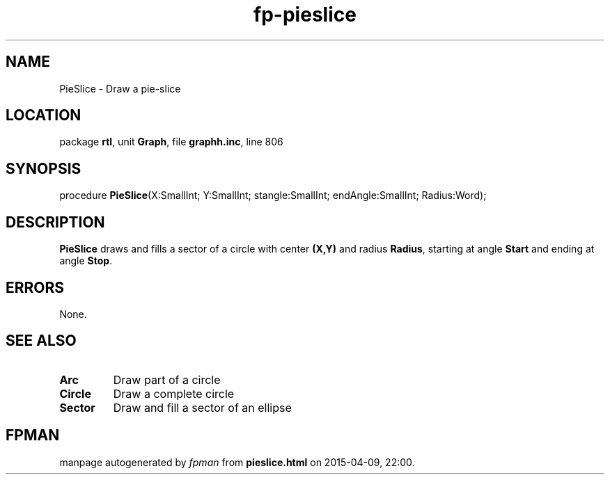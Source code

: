 .\" file autogenerated by fpman
.TH "fp-pieslice" 3 "2014-03-14" "fpman" "Free Pascal Programmer's Manual"
.SH NAME
PieSlice - Draw a pie-slice
.SH LOCATION
package \fBrtl\fR, unit \fBGraph\fR, file \fBgraphh.inc\fR, line 806
.SH SYNOPSIS
procedure \fBPieSlice\fR(X:SmallInt; Y:SmallInt; stangle:SmallInt; endAngle:SmallInt; Radius:Word);
.SH DESCRIPTION
\fBPieSlice\fR draws and fills a sector of a circle with center \fB(X,Y)\fR and radius \fBRadius\fR, starting at angle \fBStart\fR and ending at angle \fBStop\fR.


.SH ERRORS
None.


.SH SEE ALSO
.TP
.B Arc
Draw part of a circle
.TP
.B Circle
Draw a complete circle
.TP
.B Sector
Draw and fill a sector of an ellipse

.SH FPMAN
manpage autogenerated by \fIfpman\fR from \fBpieslice.html\fR on 2015-04-09, 22:00.

